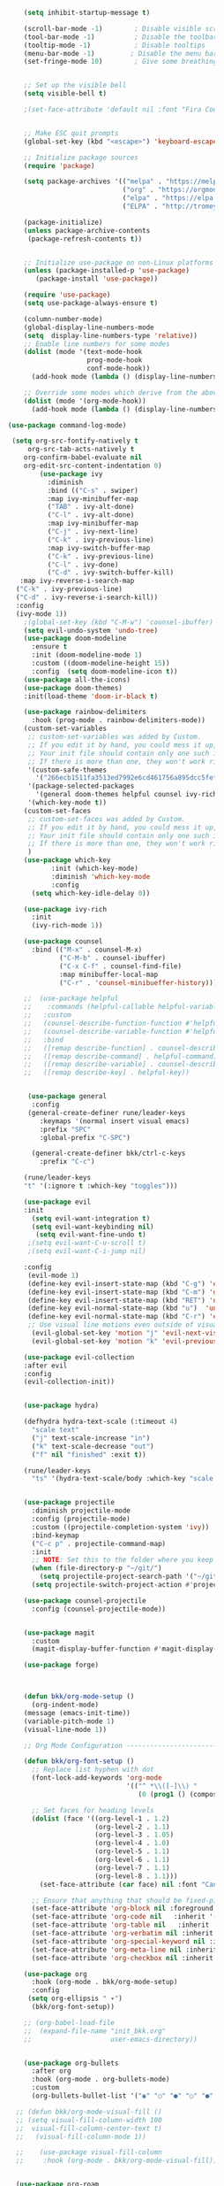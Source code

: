 #+BEGIN_SRC emacs-lisp
                      (setq inhibit-startup-message t)

                      (scroll-bar-mode -1)        ; Disable visible scrollbar
                      (tool-bar-mode -1)          ; Disable the toolbar
                      (tooltip-mode -1)           ; Disable tooltips
                      (menu-bar-mode -1)         ; Disable the menu bar
                      (set-fringe-mode 10)        ; Give some breathing room


                      ;; Set up the visible bell
                      (setq visible-bell t)

                      ;(set-face-attribute 'default nil :font "Fira Code Retina" :height 280)


                      ;; Make ESC quit prompts
                      (global-set-key (kbd "<escape>") 'keyboard-escape-quit)

                      ;; Initialize package sources
                      (require 'package)

                      (setq package-archives '(("melpa" . "https://melpa.org/packages/")
                                               ("org" . "https://orgmode.org/elpa/")
                                               ("elpa" . "https://elpa.gnu.org/packages/")
                                               ("ELPA" . "http://tromey.com/elpa/")))

                      (package-initialize)
                      (unless package-archive-contents
                       (package-refresh-contents t))


                      ;; Initialize use-package on non-Linux platforms
                      (unless (package-installed-p 'use-package)
                         (package-install 'use-package))

                      (require 'use-package)
                      (setq use-package-always-ensure t)

                      (column-number-mode)
                      (global-display-line-numbers-mode  
                      (setq  display-line-numbers-type 'relative))
                      ;; Enable line numbers for some modes
                      (dolist (mode '(text-mode-hook
                                      prog-mode-hook
                                      conf-mode-hook))
                        (add-hook mode (lambda () (display-line-numbers-mode 1))))

                      ;; Override some modes which derive from the above
                      (dolist (mode '(org-mode-hook))
                        (add-hook mode (lambda () (display-line-numbers-mode 0))))

                  (use-package command-log-mode)

                   (setq org-src-fontify-natively t
                       org-src-tab-acts-natively t
                      org-confirm-babel-evaluate nil
                      org-edit-src-content-indentation 0)
                          (use-package ivy
                            :diminish
                            :bind (("C-s" . swiper)
                            :map ivy-minibuffer-map
                            ("TAB" . ivy-alt-done)
                            ("C-l" . ivy-alt-done)
                            :map ivy-minibuffer-map
                            ("C-j" . ivy-next-line)
                            ("C-k" . ivy-previous-line)
                            :map ivy-switch-buffer-map
                            ("C-k" . ivy-previous-line)
                            ("C-l" . ivy-done)
                            ("C-d" . ivy-switch-buffer-kill)
                     :map ivy-reverse-i-search-map
                    ("C-k" . ivy-previous-line)
                    ("C-d" . ivy-reverse-i-search-kill))
                    :config
                    (ivy-mode 1))
                      ;(global-set-key (kbd "C-M-w") 'counsel-ibuffer)
                      (setq evil-undo-system 'undo-tree)
                      (use-package doom-modeline
                        :ensure t
                        :init (doom-modeline-mode 1)
                        :custom ((doom-modeline-height 15))
                        :config  (setq doom-modeline-icon t))
                      (use-package all-the-icons)
                      (use-package doom-themes)
                      :init(load-theme 'doom-ir-black t)

                      (use-package rainbow-delimiters
                        :hook (prog-mode . rainbow-delimiters-mode))
                      (custom-set-variables
                       ;; custom-set-variables was added by Custom.
                       ;; If you edit it by hand, you could mess it up, so be careful.
                       ;; Your init file should contain only one such instance.
                       ;; If there is more than one, they won't work right.
                       '(custom-safe-themes
                         '("266ecb1511fa3513ed7992e6cd461756a895dcc5fef2d378f165fed1c894a78c" default))
                       '(package-selected-packages
                         '(general doom-themes helpful counsel ivy-rich which-key rainbow-delimiters use-package no-littering ivy doom-modeline command-log-mode auto-package-update))
                       '(which-key-mode t))
                      (custom-set-faces
                       ;; custom-set-faces was added by Custom.
                       ;; If you edit it by hand, you could mess it up, so be careful.
                       ;; Your init file should contain only one such instance.
                       ;; If there is more than one, they won't work right.
                       )
                      (use-package which-key
                             :init (which-key-mode)
                             :diminish 'which-key-mode
                             :config
                        (setq which-key-idle-delay 0))

                      (use-package ivy-rich
                        :init
                        (ivy-rich-mode 1))

                      (use-package counsel
                        :bind (("M-x" . counsel-M-x)
                               ("C-M-b" . counsel-ibuffer)
                               ("C-x C-f" . counsel-find-file)
                               :map minibuffer-local-map
                               ("C-r" . 'counsel-minibueffer-history)))

                      ;;  (use-package helpful
                      ;;    :commands (helpful-callable helpful-variable helpful-command helpful-key)
                      ;;   :custom
                      ;;   (counsel-describe-function-function #'helpful-callable)
                      ;;   (counsel-describe-variable-function #'helpful-variable)
                      ;;   :bind
                      ;;   ([remap describe-function] . counsel-describe-function)
                      ;;   ([remap describe-command] . helpful-command)
                      ;;   ([remap describe-variable] . counsel-describe-variable)
                      ;;   ([remap describe-key] . helpful-key))


                       (use-package general
                        :config
                       (general-create-definer rune/leader-keys
                          :keymaps '(normal insert visual emacs)
                          :prefix "SPC"
                          :global-prefix "C-SPC")

                        (general-create-definer bkk/ctrl-c-keys
                          :prefix "C-c")

                      (rune/leader-keys
                      "t" '(:ignore t :which-key "toggles")))

                      (use-package evil
                      :init
                        (setq evil-want-integration t)
                        (setq evil-want-keybinding nil)
                         (setq evil-want-fine-undo t)
                       ;(setq evil-want-C-u-scroll t)
                       ;(setq evil-want-C-i-jump nil)

                      :config
                       (evil-mode 1) 
                       (define-key evil-insert-state-map (kbd "C-g") 'evil-normal-state) 
                       (define-key evil-insert-state-map (kbd "C-m") 'delete-char)
                       (define-key evil-insert-state-map (kbd "RET") 'newline)
                       (define-key evil-normal-state-map (kbd "u")  'undo-only)
                       (define-key evil-normal-state-map (kbd "C-r") 'evil-redo)
                       ;; Use visual line motions even outside of visual-line-mode buffers
                        (evil-global-set-key 'motion "j" 'evil-next-visual-line)
                        (evil-global-set-key 'motion "k" 'evil-previous-visual-line))

                      (use-package evil-collection 
                      :after evil
                      :config
                      (evil-collection-init))


                      (use-package hydra)

                      (defhydra hydra-text-scale (:timeout 4)
                        "scale text"
                        ("j" text-scale-increase "in")
                        ("k" text-scale-decrease "out")
                        ("f" nil "finished" :exit t))

                      (rune/leader-keys
                        "ts" '(hydra-text-scale/body :which-key "scale text"))


                      (use-package projectile
                        :diminish projectile-mode
                        :config (projectile-mode)
                        :custom ((projectile-completion-system 'ivy))
                        :bind-keymap
                        ("C-c p" . projectile-command-map)
                        :init
                        ;; NOTE: Set this to the folder where you keep your Git repos!
                        (when (file-directory-p "~/git/")
                          (setq projectile-project-search-path '("~/git/")))
                        (setq projectile-switch-project-action #'projectile-dired))

                      (use-package counsel-projectile
                        :config (counsel-projectile-mode))


                      (use-package magit
                        :custom
                        (magit-display-buffer-function #'magit-display-buffer-same-window-except-diff-v1))

                      (use-package forge)



                      (defun bkk/org-mode-setup ()
                        (org-indent-mode)
                      (message (emacs-init-time))
                      (variable-pitch-mode 1)
                      (visual-line-mode 1))

                      ;; Org Mode Configuration ------------------------------------------------------

                      (defun bkk/org-font-setup ()
                        ;; Replace list hyphen with dot
                        (font-lock-add-keywords 'org-mode
                                                '(("^ *\\([-]\\) "
                                                   (0 (prog1 () (compose-region (match-beginning 1) (match-end 1) "•"))))))

                        ;; Set faces for heading levels
                        (dolist (face '((org-level-1 . 1.2)
                                        (org-level-2 . 1.1)
                                        (org-level-3 . 1.05)
                                        (org-level-4 . 1.0)
                                        (org-level-5 . 1.1)
                                        (org-level-6 . 1.1)
                                        (org-level-7 . 1.1)
                                        (org-level-8 . 1.1)))
                          (set-face-attribute (car face) nil :font "Cantarell" :weight 'regular :height (cdr face)))

                        ;; Ensure that anything that should be fixed-pitch in Org files appears that way
                        (set-face-attribute 'org-block nil :foreground nil :inherit 'fixed-pitch)
                        (set-face-attribute 'org-code nil   :inherit '(shadow fixed-pitch))
                        (set-face-attribute 'org-table nil   :inherit '(shadow fixed-pitch))
                        (set-face-attribute 'org-verbatim nil :inherit '(shadow fixed-pitch))
                        (set-face-attribute 'org-special-keyword nil :inherit '(font-lock-comment-face fixed-pitch))
                        (set-face-attribute 'org-meta-line nil :inherit '(font-lock-comment-face fixed-pitch))
                        (set-face-attribute 'org-checkbox nil :inherit 'fixed-pitch))

                      (use-package org
                        :hook (org-mode . bkk/org-mode-setup)
                        :config
                       (setq org-ellipsis " ▾")
                        (bkk/org-font-setup))

                      ;; (org-babel-load-file
                      ;;  (expand-file-name "init_bkk.org"
                      ;;                    user-emacs-directory))


                      (use-package org-bullets
                        :after org
                        :hook (org-mode . org-bullets-mode)
                        :custom
                        (org-bullets-bullet-list '("◉" "○" "●" "○" "●" "○" "●")))

                    ;; (defun bkk/org-mode-visual-fill ()
                    ;; (setq visual-fill-column-width 100
                    ;;  visual-fill-column-center-text t)
                    ;;   (visual-fill-column-mode 1))

                    ;;    (use-package visual-fill-column
                    ;;     :hook (org-mode . bkk/org-mode-visual-fill))


                    (use-package org-roam
                      :ensure t
                      :init
                      (setq org-roam-v2-ack t)
                      :custom
                      (org-roam-directory "~/git/orgfiles/roam")
                      :bind (("C-c n l" . org-roam-buffer-toggle)
                             ("C-c n f" . org-roam-node-find)
                             ("C-c n i" . org-roam-node-insert))
                      :config
                      (org-roam-setup))


                  ;; (use-package org-roam-ui
                  ;;   :straight
                  ;;     (:host github :repo "org-roam/org-roam-ui" :branch "main" :files ("*.el" "out"))
                  ;;     :after org-roam
                  ;; ;;         normally we'd recommend hooking orui after org-roam, but since org-roam does not have
                  ;; ;;         a hookable mode anymore, you're advised to pick something yourself
                  ;; ;;         if you don't care about startup time, use
                  ;; ;;  :hook (after-init . org-roam-ui-mode)
                  ;;     :config
                  ;;     (setq org-roam-ui-sync-theme t
                  ;;           org-roam-ui-follow t
                  ;;           org-roam-ui-update-on-save t
                  ;;           org-roam-ui-open-on-start nil))

                        (use-package websocket
                          :after org-roam
                          :straight (:host github :repo "ahyatt/emacs-websocket" :branch "main")
                        )

                        (use-package simple-httpd
                          :after org-roam
                       )
 
                         (use-package org-roam-ui
                            :straight
                            (:host github :repo "org-roam/org-roam-ui" :branch "main" :files ("*.el" "out"))
                               :after org-roam
;;         normally we'd recommend hooking orui after org-roam, but since org-roam does not have
;;         a hookable mode anymore, you're advised to pick something yourself
;;         if you don't care about startup time, use
;; :hook (after-init . org-roam-ui-mode)
              :config
              (setq org-roam-ui-sync-theme t
              org-roam-ui-follow t
              org-roam-ui-update-on-save t
              org-roam-ui-open-on-start nil))

               (use-package elfeed
               :ensure t
               :config
               (setq elfeed-db-directory (expand-file-name "elfeed" user-emacs-directory)
               elfeed-show-entry-switch 'display-buffer)
               :bind
               ("C-x w" . elfeed )) 
 
               (use-package elfeed-org
               :ensure t
               :config
                             ; (setq elfeed-show-entry-switch 'display-buffer)
               (setq rmh-elfeed-org-files (list "~/.emacs.d/elfeed.org")))
               (elfeed-org)
     
               (use-package elfeed-goodies
               :ensure t
               :config
               (elfeed-goodies/setup))

                ;; (setq elfeed-feeds
                ;;   '("http://nullprogram.com/feed/"
                ;;    "https://planet.emacslife.com/atom.xml"))
























































#+END_SRC

#+RESULTS:
: t
 




















 
